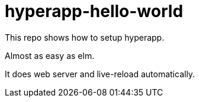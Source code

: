 = hyperapp-hello-world

This repo shows how to setup hyperapp.

Almost as easy as elm.

It does web server and live-reload automatically.
